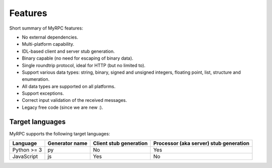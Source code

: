 Features
========

Short summary of MyRPC features:

* No external dependencies.
* Multi-platform capability.
* IDL-based client and server stub generation.
* Binary capable (no need for escaping of binary data).
* Single roundtrip protocol, ideal for HTTP (but no limited to).
* Support various data types: string, binary, signed and unsigned
  integers, floating point, list, structure and enumeration.
* All data types are supported on all platforms.
* Support exceptions.
* Correct input validation of the received messages.
* Legacy free code (since we are new :).

.. _features-target:

Target languages
----------------

MyRPC supports the following target languages:

+-------------+----------------+------------------------+----------------------------------------+
| Language    | Generator name | Client stub generation | Processor (aka server) stub generation |
+=============+================+========================+========================================+
| Python >= 3 | py             | No                     | Yes                                    |
+-------------+----------------+------------------------+----------------------------------------+
| JavaScript  | js             | Yes                    | No                                     |
+-------------+----------------+------------------------+----------------------------------------+
